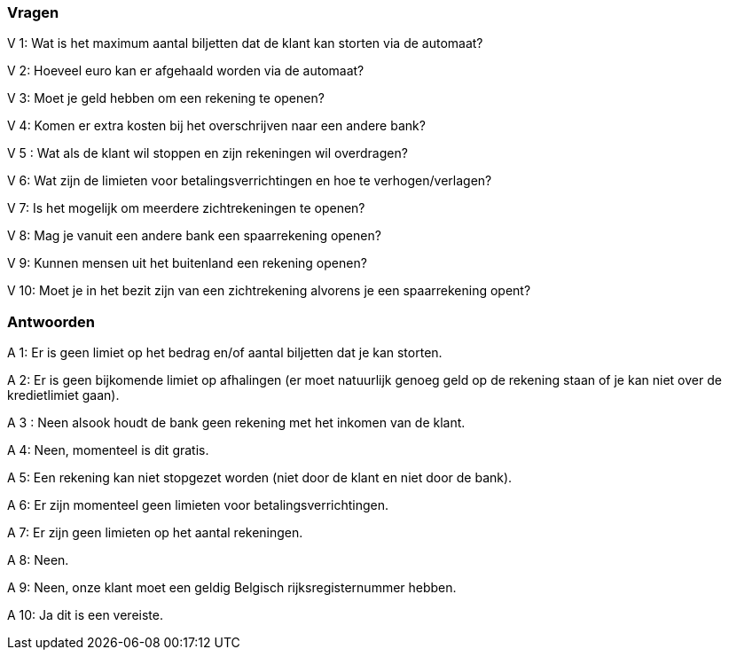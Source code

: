 === Vragen

V 1: Wat is het maximum aantal biljetten dat de klant kan storten via de automaat?

V 2: Hoeveel euro kan er afgehaald worden via de automaat?

V 3: Moet je geld hebben om een rekening te openen?

V 4: Komen er extra kosten bij het overschrijven naar een andere bank?

V 5 : Wat als de klant wil stoppen en zijn rekeningen wil overdragen?

V 6: Wat zijn de limieten voor betalingsverrichtingen en hoe te verhogen/verlagen?

V 7: Is het mogelijk om meerdere zichtrekeningen te openen?

V 8: Mag je vanuit een andere bank een spaarrekening openen?

V 9: Kunnen mensen uit het buitenland een rekening openen?

V 10: Moet je in het bezit zijn van een zichtrekening alvorens je een spaarrekening opent?

=== Antwoorden


A 1: Er is geen limiet op het bedrag en/of aantal biljetten dat je kan storten.

A 2: Er is geen bijkomende limiet op afhalingen (er moet natuurlijk genoeg geld op de rekening staan of je kan niet over de kredietlimiet gaan).

A 3 : Neen alsook houdt de bank geen rekening met het inkomen van de klant.

A 4: Neen, momenteel is dit gratis.

A 5: Een rekening kan niet stopgezet worden (niet door de klant en niet door de bank).

A 6: Er zijn momenteel geen limieten voor betalingsverrichtingen.

A 7: Er zijn geen limieten op het aantal rekeningen.

A 8: Neen.

A 9: Neen, onze klant moet een geldig Belgisch rijksregisternummer hebben.

A 10: Ja dit is een vereiste.
